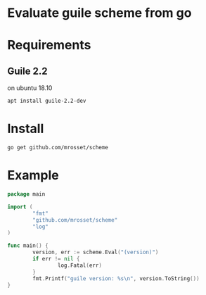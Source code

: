 * Evaluate guile scheme from go
 [[https://godoc.org/github.com/mrosset/scheme][https://godoc.org/github.com/mrosset/scheme?status.svg]]
* Requirements
** Guile 2.2
on ubuntu 18.10
#+begin_src shell
apt install guile-2.2-dev
#+end_src

* Install
#+begin_src shell
go get github.com/mrosset/scheme
#+end_src

* Example
#+begin_src go
package main

import (
        "fmt"
        "github.com/mrosset/scheme"
        "log"
)

func main() {
        version, err := scheme.Eval("(version)")
        if err != nil {
                log.Fatal(err)
        }
        fmt.Printf("guile version: %s\n", version.ToString())
}
#+end_src
